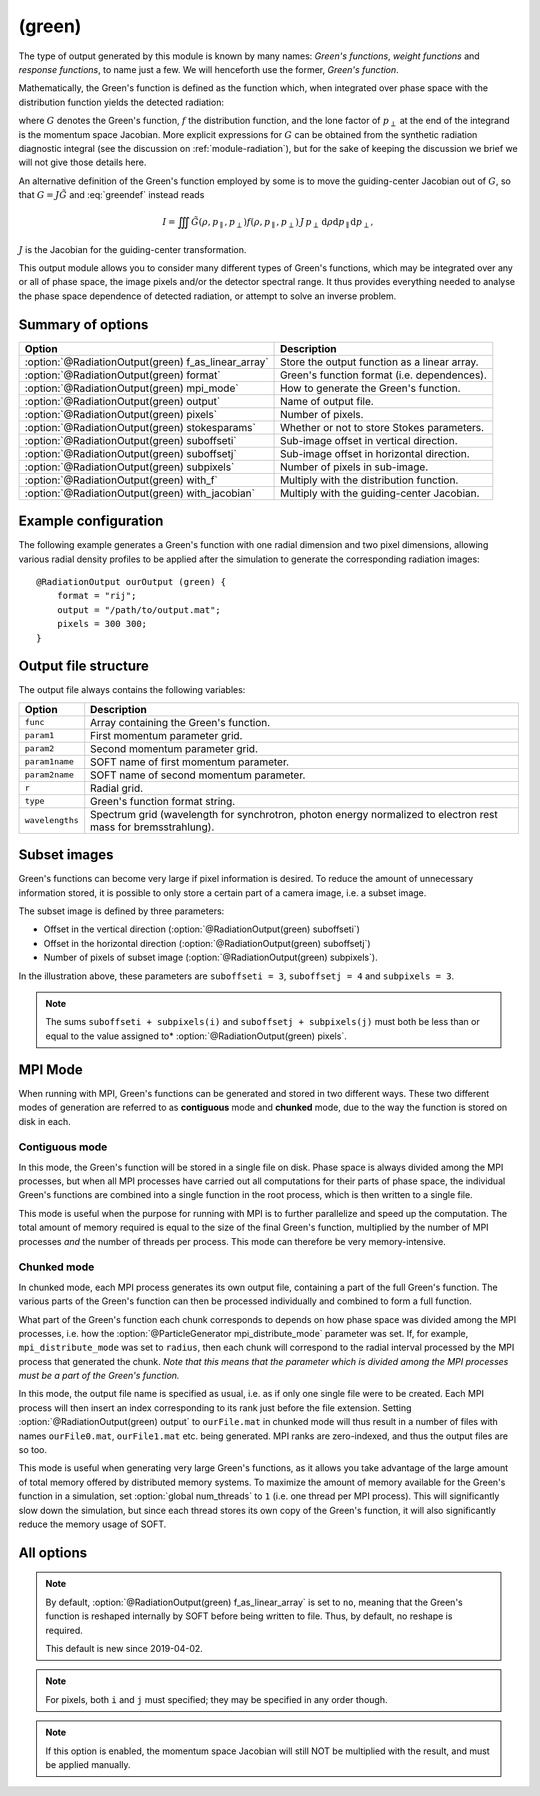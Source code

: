 .. _module-ro-green:

(green)
*******
The type of output generated by this module is known by many names: *Green's
functions*, *weight functions* and *response functions*, to name just a few.
We will henceforth use the former, *Green's function*.

Mathematically, the Green's function is defined as the function which, when
integrated over phase space with the distribution function yields the detected
radiation:

.. math::
   :label: greendef

   I = \iiint G(\rho, p_\parallel, p_\perp) f(\rho, p_\parallel, p_\perp)\, p_\perp\, \mathrm{d}\rho\mathrm{d}p_\parallel\mathrm{d}p_\perp,

where :math:`G` denotes the Green's function, :math:`f` the distribution
function, and the lone factor of :math:`p_\perp` at the end of the integrand
is the momentum space Jacobian. More explicit expressions for :math:`G` can be
obtained from the synthetic radiation diagnostic integral (see the discussion
on :ref:`module-radiation`), but for the sake of keeping the discussion we
brief we will not give those details here.

An alternative definition of the Green's function employed by some is to move
the guiding-center Jacobian out of :math:`G`, so that
:math:`G = J\tilde{G}` and :eq:`greendef` instead reads

.. math::

   I = \iiint \tilde{G}(\rho, p_\parallel, p_\perp) f(\rho, p_\parallel, p_\perp)\, J\, p_\perp\, \mathrm{d}\rho\mathrm{d}p_\parallel\mathrm{d}p_\perp,

:math:`J` is the Jacobian for the guiding-center transformation.

This output module allows you to consider many different types of Green's
functions, which may be integrated over any or all of phase space, the image
pixels and/or the detector spectral range. It thus provides everything needed
to analyse the phase space dependence of detected radiation, or attempt to solve
an inverse problem.

Summary of options
------------------

+-----------------------------------------------------+----------------------------------------------+
| **Option**                                          | **Description**                              |
+-----------------------------------------------------+----------------------------------------------+
| :option:`@RadiationOutput(green) f_as_linear_array` | Store the output function as a linear array. |
+-----------------------------------------------------+----------------------------------------------+
| :option:`@RadiationOutput(green) format`            | Green's function format (i.e. dependences).  |
+-----------------------------------------------------+----------------------------------------------+
| :option:`@RadiationOutput(green) mpi_mode`          | How to generate the Green's function.        |
+-----------------------------------------------------+----------------------------------------------+
| :option:`@RadiationOutput(green) output`            | Name of output file.                         |
+-----------------------------------------------------+----------------------------------------------+
| :option:`@RadiationOutput(green) pixels`            | Number of pixels.                            |
+-----------------------------------------------------+----------------------------------------------+
| :option:`@RadiationOutput(green) stokesparams`      | Whether or not to store Stokes parameters.   |
+-----------------------------------------------------+----------------------------------------------+
| :option:`@RadiationOutput(green) suboffseti`        | Sub-image offset in vertical direction.      |
+-----------------------------------------------------+----------------------------------------------+
| :option:`@RadiationOutput(green) suboffsetj`        | Sub-image offset in horizontal direction.    |
+-----------------------------------------------------+----------------------------------------------+
| :option:`@RadiationOutput(green) subpixels`         | Number of pixels in sub-image.               |
+-----------------------------------------------------+----------------------------------------------+
| :option:`@RadiationOutput(green) with_f`            | Multiply with the distribution function.     |
+-----------------------------------------------------+----------------------------------------------+
| :option:`@RadiationOutput(green) with_jacobian`     | Multiply with the guiding-center Jacobian.   |
+-----------------------------------------------------+----------------------------------------------+

Example configuration
---------------------
The following example generates a Green's function with one radial dimension and
two pixel dimensions, allowing various radial density profiles to be applied
after the simulation to generate the corresponding radiation images::

   @RadiationOutput ourOutput (green) {
       format = "rij";
       output = "/path/to/output.mat";
       pixels = 300 300;
   }

Output file structure
---------------------
The output file always contains the following variables:

+-----------------+----------------------------------------------------------------------------------------------------------------+
| **Option**      | **Description**                                                                                                |
+-----------------+----------------------------------------------------------------------------------------------------------------+
| ``func``        | Array containing the Green's function.                                                                         |
+-----------------+----------------------------------------------------------------------------------------------------------------+
| ``param1``      | First momentum parameter grid.                                                                                 |
+-----------------+----------------------------------------------------------------------------------------------------------------+
| ``param2``      | Second momentum parameter grid.                                                                                |
+-----------------+----------------------------------------------------------------------------------------------------------------+
| ``param1name``  | SOFT name of first momentum parameter.                                                                         |
+-----------------+----------------------------------------------------------------------------------------------------------------+
| ``param2name``  | SOFT name of second momentum parameter.                                                                        |
+-----------------+----------------------------------------------------------------------------------------------------------------+
| ``r``           | Radial grid.                                                                                                   |
+-----------------+----------------------------------------------------------------------------------------------------------------+
| ``type``        | Green's function format string.                                                                                |
+-----------------+----------------------------------------------------------------------------------------------------------------+
| ``wavelengths`` | Spectrum grid (wavelength for synchrotron, photon energy normalized to electron rest mass for bremsstrahlung). |
+-----------------+----------------------------------------------------------------------------------------------------------------+

Subset images
-------------
Green's functions can become very large if pixel information is desired. To
reduce the amount of unnecessary information stored, it is possible to only
store a certain part of a camera image, i.e. a subset image.

.. image:: ../../_static/figs/subimage.svg
   :align: center

The subset image is defined by three parameters:

- Offset in the vertical direction (:option:`@RadiationOutput(green) suboffseti`)
- Offset in the horizontal direction (:option:`@RadiationOutput(green) suboffsetj`)
- Number of pixels of subset image (:option:`@RadiationOutput(green) subpixels`).

In the illustration above, these parameters are ``suboffseti = 3``,
``suboffsetj = 4`` and ``subpixels = 3``.

.. note::

   The sums ``suboffseti + subpixels(i)`` and ``suboffsetj + subpixels(j)`` must
   both be less than or equal to the value assigned to*
   :option:`@RadiationOutput(green) pixels`.

.. _green-mpi-mode:

MPI Mode
--------
When running with MPI, Green's functions can be generated and stored in two
different ways. These two different modes of generation are referred to as
**contiguous** mode and **chunked** mode, due to the way the function is stored
on disk in each.

Contiguous mode
^^^^^^^^^^^^^^^
In this mode, the Green's function will be stored in a single file on disk.
Phase space is always divided among the MPI processes, but when all MPI
processes have carried out all computations for their parts of phase space, the
individual Green's functions are combined into a single function in the root
process, which is then written to a single file.

This mode is useful when the purpose for running with MPI is to further
parallelize and speed up the computation. The total amount of memory required
is equal to the size of the final Green's function, multiplied by the number of
MPI processes *and* the number of threads per process. This mode can therefore
be very memory-intensive.

Chunked mode
^^^^^^^^^^^^
In chunked mode, each MPI process generates its own output file, containing a
part of the full Green's function. The various parts of the Green's function can
then be processed individually and combined to form a full function.

What part of the Green's function each chunk corresponds to depends on how phase
space was divided among the MPI processes, i.e. how the
:option:`@ParticleGenerator mpi_distribute_mode` parameter was set. If, for
example, ``mpi_distribute_mode`` was set to ``radius``, then each chunk
will correspond to the radial interval processed by the MPI process that
generated the chunk. *Note that this means that the parameter which is
divided among the MPI processes must be a part of the Green's function.*

In this mode, the output file name is specified as usual, i.e. as if only one
single file were to be created. Each MPI process will then insert an index
corresponding to its rank just before the file extension. Setting
:option:`@RadiationOutput(green) output` to ``ourFile.mat`` in chunked mode
will thus result in a number of files with names ``ourFile0.mat``,
``ourFile1.mat`` etc. being generated. MPI ranks are zero-indexed, and thus
the output files are so too.

This mode is useful when generating very large Green's functions, as it allows
you take advantage of the large amount of total memory offered by distributed
memory systems. To maximize the amount of memory available for the Green's
function in a simulation, set :option:`global num_threads` to ``1`` (i.e.
one thread per MPI process). This will significantly slow down the simulation,
but since each thread stores its own copy of the Green's function, it will
also significantly reduce the memory usage of SOFT.

All options
-----------

.. program:: @RadiationOutput(green)

.. option:: f_as_linear_array

   :Default value: ``no``
   :Allowed values: ``yes`` and ``no``

   If ``yes``, then ``func`` is stored as a linear array (i.e. 1-by-many matrix)
   instead of the default multi-dimensional format. In this mode, the array
   must therefore be reshaped to have the correct number of dimensions. In Matlab,
   this is done by calling ``reshape(func, [nN, nN_1, ..., n1])``, where
   ``func`` is the Green's function, ``nN`` is the number of elements in the
   last dimension of the function, ``nN_1`` the number of elements in the next-to-last
   dimension etc. Thus, if the :option:`@RadiationOutput(green) format` option is
   set to ``rij``, then the appropriate **Matlab** command would be::

      reshape(func, [ni, nj, nr])

   In **Python**, on the other hand, the order of the dimensions is reversed, so that
   the equivalent code reads::

      import numpy as np
      np.reshape(func, (nr, nj, ni))

.. note::

   By default, :option:`@RadiationOutput(green) f_as_linear_array` is set to ``no``,
   meaning that the Green's function is reshaped internally by SOFT before being
   written to file. Thus, by default, no reshape is required.

   This default is new since 2019-04-02.
   
.. option:: format

   :Default value: Nothing
   :Allowed values: Any combination of ``1``, ``2``, ``i``, ``j``, ``r`` and ``w``.

   Specifies the format of the Green's function, i.e. which parameters the
   function should depend on and in which order the dependences should be
   placed. The format is a string consisting of any number of the characters in
   the table below, in any order.

   For example, if :option:`@RadiationOutput(green) format` is set to ``r12``,
   the Green's function :math:`G(\rho, p_1, p_2)` will be generated, where
   :math:`p_1` and :math:`p_2` denote the momentum space parameters used for the
   simulation (specified in the :ref:`module-particlegenerator` module; the
   momentum parameters are ordered alphabetically, so that :math:`p_1` is the
   momentum parameter which's name comes first alphabetically). The function
   :math:`G(\rho, p_1, p_2)` will be represented as a 3-dimensional array with
   the :math:`\rho` dependence along the first dimension, :math:`p_1` dependence
   along the second dimension, and :math:`p_2` along the third.

   +------------+---------------------------------------------+
   | **Format** | **Description**                             |
   +------------+---------------------------------------------+
   | ``1``      | (Alphabetically) first momentum parameter.  |
   +------------+---------------------------------------------+
   | ``2``      | (Alphabetically) second momentum parameter. |
   +------------+---------------------------------------------+
   | ``i``      | Vertical pixel dimension.                   |
   +------------+---------------------------------------------+
   | ``j``      | Horizontal pixel dimension.                 |
   +------------+---------------------------------------------+
   | ``r``      | Radial parameter.                           |
   +------------+---------------------------------------------+
   | ``w``      | Radiation spectrum.                         |
   +------------+---------------------------------------------+

.. note::

   For pixels, both ``i`` and ``j`` must specified; they may be
   specified in any order though.

.. option:: mpi_mode

   :Default value: ``contiguous``
   :Allowed values: ``chunked`` and ``contiguous``

   When SOFT2 is compiled with MPI, specifies how the Green's function is to be
   generated and stored. See the discussion above about the
   :ref:`green-mpi-mode` for details above the two available modes.

.. option:: output

   :Default value: Nothing
   :Allowed values: Any valid file name.

   Name of the output file in which to store the result.

.. option:: pixels
   
   :Default value: 0
   :Allowed values: Any positive integer.

   Number of pixels in image (if ``i`` and ``j`` are part of the format string).
   If only one value is specified, the image becomes quadratic with the same
   number of pixels in both the vertical and horizontal directions. If two
   values are given, the first value is interpreted as the number of pixels in
   the vertical direction and second value as the number of pixels in the
   horizontal direction.

.. option:: stokesparams

   :Default value: ``no``
   :Allowed values: ``yes`` or ``no``.

   If ``yes``, adds information about the Stokes parameter :math:`(I, Q, U, V)`
   to the Green's function. Another dimension is added to the output array, and
   becomes the new first dimension. This effectively means that instead of
   storing one Green's function, four separate Green's function corresponding to
   each of the Stokes parameters is stored contiguously in memory.

.. option:: suboffseti

.. option:: suboffsetj

   :Default value: 0
   :Allowed values: Any non-negative integer.

   Specifies the vertical and horizontal offset, respectively, of the subset
   image.

.. option:: subpixels

   :Default value: Same as :option:`@RadiationOutput(green) pixels`
   :Allowed values: Any positive integer.

   Specifies the number of pixels of the subset image. If only one value is
   specified, the subset image becomes quadratic with the same number of pixels
   in both the vertical and horizontal directions. If two values are given, the
   first value is interpreted as the number of pixels in the vertical direction
   and the second value as the number of pixels in the horizontal direction.

.. option:: with_f

   :Default value: ``no``
   :Allowed values: ``yes`` or ``no``.

   If ``yes``, multiplies the Green's function with the distribution function.
   This allows the ``(green)`` module to produce proper radiation quantities,
   such as camera images or :ref:`dominant-particles`.

.. note::

   If this option is enabled, the momentum space Jacobian will still
   NOT be multiplied with the result, and must be applied manually.

.. option:: with_jacobian

   :Default value: ``yes``
   :Allowed values: ``yes`` or ``no``

   If ``yes``, includes the guiding-center in the definition of the Green's
   function (i.e. generates :math:`G`, as defined at the top of this page).


